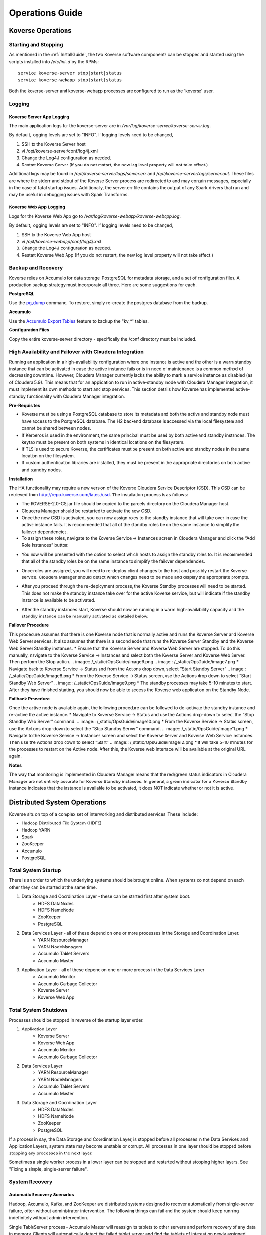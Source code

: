 .. _Ops Guide:

Operations Guide
============================

Koverse Operations
------------------

Starting and Stopping
^^^^^^^^^^^^^^^^^^^^^
As mentioned in the :ref:`InstallGuide`, the two Koverse software components can be stopped and started using the scripts installed into */etc/init.d* by the RPMs::

	service koverse-server stop|start|status
	service koverse-webapp stop|start|status

Both the koverse-server and koverse-webapp processes are configured to run as the 'koverse' user.

Logging
^^^^^^^

Koverse Server App Logging
~~~~~~~~~~~~~~~~~~~~~~~~~~~~

The main application logs for the koverse-server are in */var/log/koverse-server/koverse-server.log*.

By default, logging levels are set to "INFO".  If logging levels need to be changed,

#. SSH to the Koverse Server host
#. vi /opt/koverse-server/conf/log4j.xml
#. Change the Log4J configuration as needed.
#. Restart Koverse Server (If you do not restart, the new log level property will not take effect.)

Additional logs may be found in */opt/koverse-server/logs/server.err* and */opt/koverse-server/logs/server.out*. These files are where the stderr and stdout of the Koverse Server process are redirected to and may contain messages, especially in the case of fatal startup issues. Additionally, the server.err file contains the output of any Spark drivers that run and may be useful in debugging issues with Spark Transforms.

Koverse Web App Logging
~~~~~~~~~~~~~~~~~~~~~~~

Logs for the Koverse Web App go to */var/log/koverse-webapp/koverse-webapp.log*.

By default, logging levels are set to "INFO".  If logging levels need to be changed,

#. SSH to the Koverse Web App host
#. vi */opt/koverse-webapp/conf/log4j.xml*
#. Change the Log4J configuration as needed.
#. Restart Koverse Web App (If you do not restart, the new log level property will not take effect.)


Backup and Recovery
^^^^^^^^^^^^^^^^^^^
Koverse relies on Accumulo for data storage, PostgreSQL for metadata storage, and a set of configuration files. A production backup strategy must incorporate all three. Here are some suggestions for each.

**PostgreSQL**

Use the `pg_dump <http://www.postgresql.org/docs/9.1/static/backup-dump.html>`_ command. To restore, simply re-create the postgres database from the backup.

**Accumulo**

Use the `Accumulo Export Tables <http://accumulo.apache.org/1.6/examples/export.html>`_ feature to backup the "kv_*" tables.

**Configuration Files**

Copy the entire koverse-server directory - specifically the /conf directory must be included.


High Availability and Failover with Cloudera Integration
^^^^^^^^^^^^^^^^^^^^^^^^^^^^^^^^^^^^^^^^^^^^^^^^^^^^^^^^
Running an application in a high-availability configuration where one instance is active and the other is a warm standby instance that can be activated in case the active instance fails or is in need of maintenance is a common method of decreasing downtime.  However, Cloudera Manager currently lacks the ability to mark a service instance as disabled (as of Cloudera 5.9).  This means that for an application to run in active-standby mode with Cloudera Manager integration, it must implement its own methods to start and stop services.  This section details how Koverse has implemented active-standby functionality with Cloudera Manager integration.

**Pre-Requisites**

* Koverse must be using a PostgreSQL database to store its metadata and both the active and standby node must have access to the PostgreSQL database.  The H2 backend database is accessed via the local filesystem and cannot be shared between nodes.
* If Kerberos is used in the environment, the same principal must be used by both active and standby instances.  The keytab must be present on both systems in identical locations on the filesystem.
* If TLS is used to secure Koverse, the certificates must be present on both active and standby nodes in the same location on the filesystem.
* If custom authentication libraries are installed, they must be present in the appropriate directories on both active and standby nodes.

**Installation**

The HA functionality may require a new version of the Koverse Cloudera Service Descriptor (CSD).  This CSD can be retrieved from http://repo.koverse.com/latest/csd.  The installation process is as follows:

* The KOVERSE-2.0-CS.jar file should be copied to the parcels directory on the Cloudera Manager host.
* Cloudera Manager should be restarted to activate the new CSD.
* Once the new CSD is activated, you can now assign roles to the standby instance that will take over in case the active instance fails.  It is recommended that all of the standby roles be on the same instance to simplify the failover dependencies.
* To assign these roles, navigate to the Koverse Service -> Instances screen in Cloudera Manager and click the “Add Role Instances” button:
.. image:: /_static/OpsGuide/image1.png
* You now will be presented with the option to select which hosts to assign the standby roles to.  It is recommended that all of the standby roles be on the same instance to simplify the failover dependencies.
.. image:: /_static/OpsGuide/image2.png
* Once roles are assigned, you will need to re-deploy client changes to the host and possibly restart the Koverse service.  Cloudera Manager should detect which changes need to be made and display the appropriate prompts.
.. image:: /_static/OpsGuide/image3.png
* After you proceed through the re-deployment process, the Koverse Standby processes will need to be started.  This does not make the standby instance take over for the active Koverse service, but will indicate if the standby instance is available to be activated.
.. image:: /_static/OpsGuide/image4.png
.. image:: /_static/OpsGuide/image5.png
* After the standby instances start, Koverse should now be running in a warm high-availability capacity and the standby instance can be manually activated as detailed below.

**Failover Procedure**

This procedure assumes that there is one Koverse node that is normally active and runs the Koverse Server and Koverse Web Server services.  It also assumes that there is a second node that runs the Koverse Server Standby and the Koverse Web Server Standby instances.
* Ensure that the Koverse Server and Koverse Web Server are stopped.  To do this manually, navigate to the Koverse Service -> Instances and select both the Koverse Server and Koverse Web Server.  Then perform the Stop action.
.. image:: /_static/OpsGuide/image6.png
.. image:: /_static/OpsGuide/image7.png
* Navigate back to Koverse Service -> Status and from the Actions drop down, select “Start Standby Server”
.. image:: /_static/OpsGuide/image8.png
* From the Koverse Service -> Status screen, use the Actions drop down to select “Start Standby Web Server”
.. image:: /_static/OpsGuide/image9.png
* The standby processes may take 5-10 minutes to start.  After they have finished starting, you should now be able to access the Koverse web application on the Standby Node.

**Failback Procedure**

Once the active node is available again, the following procedure can be followed to de-activate the standby instance and re-active the active instance.
* Navigate to Koverse Service -> Status and use the Actions drop-down to select the “Stop Standby Web Server” command.
.. image:: /_static/OpsGuide/image10.png
* From the Koverse Service -> Status screen, use the Actions drop-down to select the “Stop Standby Server” command.
.. image:: /_static/OpsGuide/image11.png
* Navigate to the Koverse Service -> Instances screen and select the Koverse Server and Koverse Web Service instances.  Then use the Actions drop down to select “Start”
.. image:: /_static/OpsGuide/image12.png
* It will take 5-10 minutes for the processes to restart on the Active node.  After this, the Koverse web interface will be available at the original URL again.

**Notes**

The way that monitoring is implemented in Cloudera Manager means that the red/green status indicators in Cloudera Manager are not entirely accurate for Koverse Standby instances.  In general, a green indicator for a Koverse Standby instance indicates that the instance is available to be activated, it does NOT indicate whether or not it is active.


Distributed System Operations
-----------------------------

Koverse sits on top of a complex set of interworking and distributed services.
These include:

* Hadoop Distributed File System (HDFS)
* Hadoop YARN
* Spark
* ZooKeeper
* Accumulo
* PostgreSQL


Total System Startup
^^^^^^^^^^^^^^^^^^^^

There is an order to which the underlying systems should be brought online.
When systems do not depend on each other they can be started at the same time.

1. Data Storage and Coordination Layer - these can be started first after system boot.
	* HDFS DataNodes
	* HDFS NameNode
	* ZooKeeper
	* PostgreSQL

2. Data Services Layer - all of these depend on one or more processes in the Storage and Coordination Layer.
	* YARN ResourceManager
	* YARN NodeManagers
	* Accumulo Tablet Servers
	* Accumulo Master

3. Application Layer - all of these depend on one or more process in the Data Services Layer
	* Accumulo Monitor
	* Accumulo Garbage Collector
	* Koverse Server
	* Koverse Web App


Total System Shutdown
^^^^^^^^^^^^^^^^^^^^^
Processes should be stopped in reverse of the startup layer order.

1. Application Layer
	* Koverse Server
	* Koverse Web App
	* Accumulo Monitor
	* Accumulo Garbage Collector

2. Data Services Layer
	* YARN ResourceManager
	* YARN NodeManagers
	* Accumulo Tablet Servers
	* Accumulo Master

3. Data Storage and Coordination Layer
	* HDFS DataNodes
	* HDFS NameNode
	* ZooKeeper
	* PostgreSQL

If a process in say, the Data Storage and Coordination Layer, is stopped before all processes in the Data Services and Application Layers, system state may become unstable or corrupt.
All processes in one layer should be stopped before stopping any processes in the next layer.

Sometimes a single worker process in a lower layer can be stopped and restarted without stopping higher layers.
See "Fixing a simple, single-server failure".


System Recovery
^^^^^^^^^^^^^^^

Automatic Recovery Scenarios
~~~~~~~~~~~~~~~~~~~~~~~~~~~~

Hadoop, Accumulo, Kafka, and ZooKeeper are distributed systems designed to recover automatically from single-server failure, often without administrator intervention.
The following things can fail and the system should keep running indefinitely without admin intervention.

Single TableServer process - Accumulo Master will reassign its tablets to other servers and perform recovery of any data in memory.
Clients will automatically detect the failed tablet server and find the tablets of interest on newly assigned servers.

Single DataNode - the NameNode will redirect remaining data nodes to create new replicas of the blocks on the failed machine.
Clients will use replicas on remaining machines.

Single Zookeeper node - remaining Zookeeper nodes will handle load, optionally electing a new leader
Clients will find the new leader automatically.

Accumulo Monitor - the web UI will be unavailable but clients can continue to communicate with tablet servers to read and write data.

Accumulo GC - no garbage collection will be performed, but clients will continue to communicate with tablet servers.


Fixing a simple, single worker failure
~~~~~~~~~~~~~~~~~~~~~~~~~~~~~~~~~~~~~~~

Most of the time, if a worker process stopped for a non-permanent reason (e.g. not out of disk space) it can simply be started again.
In the case of permanent hardware failure, the server can simply be permanently left out of the cluster.
Remaining servers will take over the failed machines workload, as long as remaining resources allow.

A new process can be started on a new machine for processes that do coordination, such as the master, gc, monitor etc.

Single Zombie Processes
~~~~~~~~~~~~~~~~~~~~~~~

Sometimes a process is still running but not responding to requests.
Checking the logs of these processes can reveal problems such as running out of file handles to start new threads, or sockets to handle new requests.
Sometimes servers just have a high workload queued up (such as lots of compactions scheduled) and will become responsive again after working down the queue.
In some cases queued work, such as compactions, can be canceled and scheduled at a more opportune time.

If a server is inexplicably unresponsive despite still running, it can be stopped to cause its responsibilities to be taken over by another machine.
When stopping a zombie process, time should be provided after stopping the process before stopping any other processes or trying to restart the process, in to allow other processes to absorb the workload transferred and optionally perform recovery.


Recoverable Failures Requiring Intervention
~~~~~~~~~~~~~~~~~~~~~~~~~~~~~~~~~~~~~~~~~~~

The following scenarios will result in data being unavailable until an administrator can intervene:

* More than 2 DataNode process failures in a short time resulting in all replicas for a block to be missing.

* Accumulo TabletServer failure while no Master is running - some tablets will be unassigned.

* More than one Zookeeper server down - may result in a failure to form a quorum and accept writes.


When attempting to recover from a system failure involving more than one server, the following rules should be followed:

Lower layers should be online and healthy before attempting to fix higher layers.

Because system shutdown involves attempting to persist data to disk, starting some stopped processes is often required before shutdown can happen safely.
This will allow the system to become healthy before shutting down.

If Accumulo is still running but some tablets are offline and can't be brought online, it may be that not all data nodes are healthy.


Failures Resulting in Potential Data Loss, or other Unrecoverable States
~~~~~~~~~~~~~~~~~~~~~~~~~~~~~~~~~~~~~~~~~~~~~~~~~~~~~~~~~~~~~~~~~~~~~~~~

Loss of more than 2 hard drives at once - any data replicas living on those 3 or more hard drives will be lost.

While systems that depend on them are running:

* Unavailability of all Zookeepers at once
* Unavailability of all TabletServers at once
* Unavailability of the NameNode (Single point of failure if not using HA Namenode)
* Loss of the PostgreSQL DB (Single point of failure)
